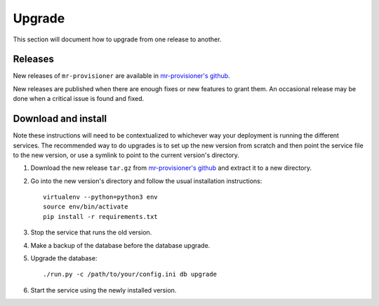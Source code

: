 Upgrade
=======

This section will document how to upgrade from one release to another.

Releases
--------
New releases of ``mr-provisioner`` are available in `mr-provisioner's github`_.

New releases are published when there are enough fixes or new features to grant them. An occasional release may be done when a critical issue is found and fixed.

Download and install
--------------------

Note these instructions will need to be contextualized to whichever way your deployment is running the different services. The recommended way to do upgrades is to set up the new version from scratch and then point the service file to the new version, or use a symlink to point to the current version's directory.

1. Download the new release ``tar.gz`` from `mr-provisioner's github`_ and extract it to a new directory.
2. Go into the new version's directory and follow the usual installation instructions::

    virtualenv --python=python3 env
    source env/bin/activate
    pip install -r requirements.txt

3. Stop the service that runs the old version.
4. Make a backup of the database before the database upgrade.
5. Upgrade the database::

    ./run.py -c /path/to/your/config.ini db upgrade

6. Start the service using the newly installed version.


.. _mr-provisioner's github: https://github.com/mr-provisioner/mr-provisioner/releases
